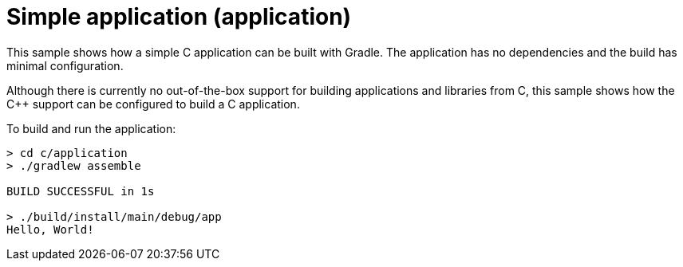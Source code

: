 = Simple application (application)

This sample shows how a simple C application can be built with Gradle.
The application has no dependencies and the build has minimal configuration.

Although there is currently no out-of-the-box support for building applications and libraries from C, this sample shows how the C++ support can be configured to build a C application.

To build and run the application:

```
> cd c/application
> ./gradlew assemble

BUILD SUCCESSFUL in 1s

> ./build/install/main/debug/app
Hello, World!
```
